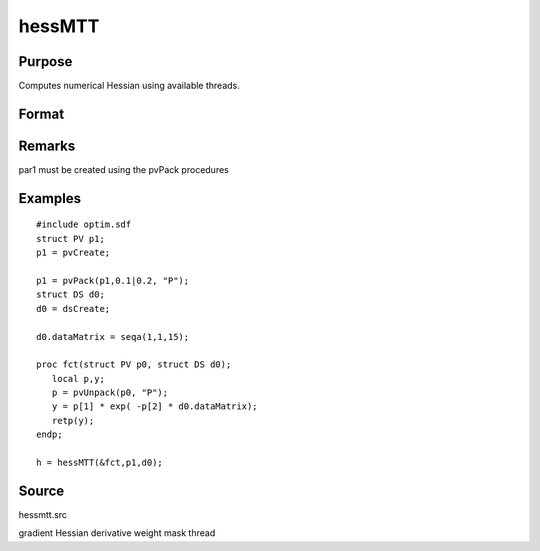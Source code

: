 
hessMTT
==============================================

Purpose
----------------

Computes numerical Hessian using available threads.

Format
----------------
.. function:: hessMTT(&fct,par1,data1)

    :param fct: pointer to procedure returning either Nx1 vector or 1x1 scalar.
    :type fct: scalar

    :param par1: 
    :type par1: structure of type PV containing parameter vector at which Hessian is to be evaluated

    :param data1: 
    :type data1: structure of type DS containing any data needed by  fct

    :returns: h (*KxK matrix*), Hessian

Remarks
-------

par1 must be created using the pvPack procedures


Examples
----------------

::

    #include optim.sdf
    struct PV p1;
    p1 = pvCreate;
    
    p1 = pvPack(p1,0.1|0.2, "P");
    struct DS d0;
    d0 = dsCreate;
    
    d0.dataMatrix = seqa(1,1,15);
    
    proc fct(struct PV p0, struct DS d0);
       local p,y;
       p = pvUnpack(p0, "P");
       y = p[1] * exp( -p[2] * d0.dataMatrix);
       retp(y);
    endp;
    
    h = hessMTT(&fct,p1,d0);

Source
------

hessmtt.src

gradient Hessian derivative weight mask thread
